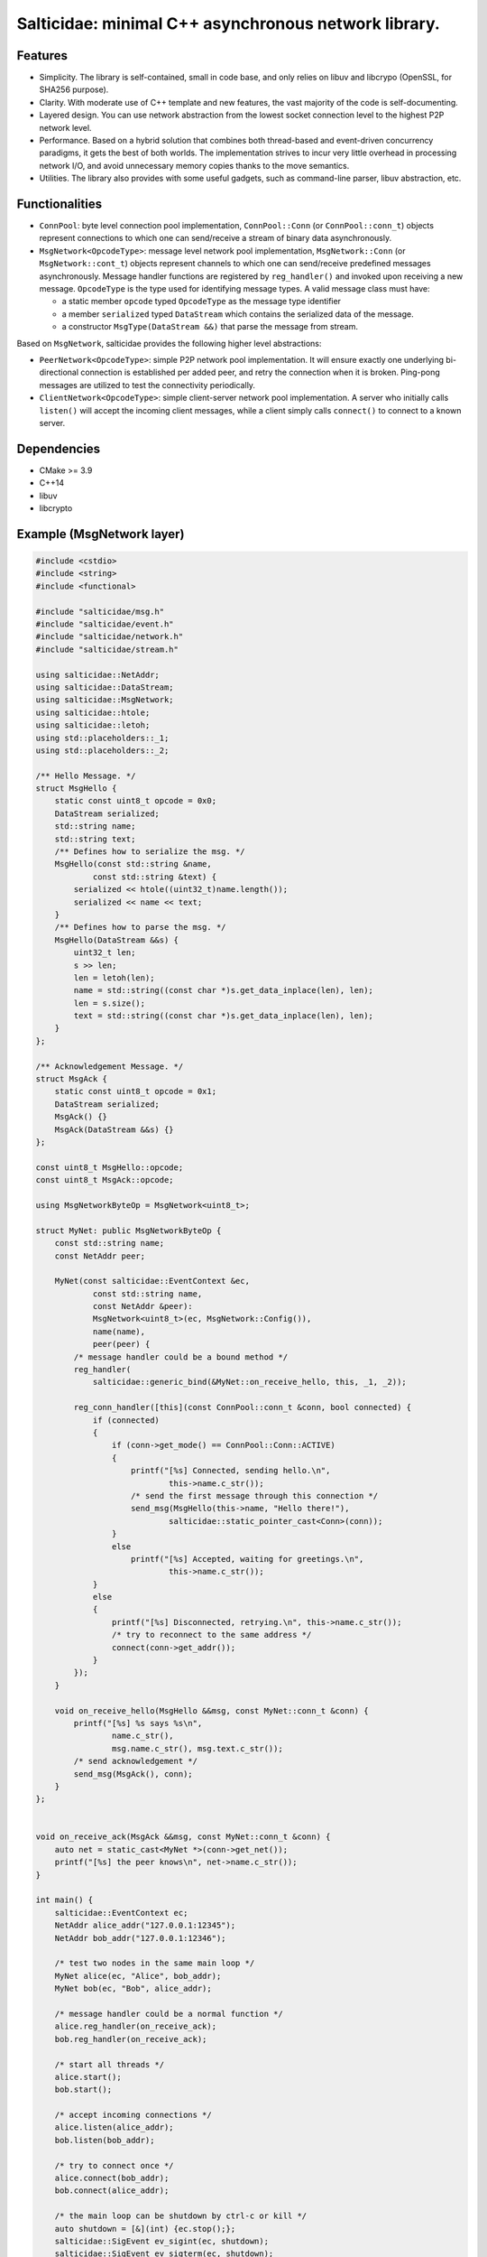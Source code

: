 Salticidae: minimal C++ asynchronous network library.
=======================================================

.. image:: https://img.shields.io/badge/License-MIT-yellow.svg
   :target: https://opensource.org/licenses/MIT


Features
--------

- Simplicity. The library is self-contained, small in code base, and only
  relies on libuv and libcrypo (OpenSSL, for SHA256 purpose).

- Clarity. With moderate use of C++ template and new features, the vast
  majority of the code is self-documenting.

- Layered design. You can use network abstraction from the lowest socket
  connection level to the highest P2P network level.

- Performance. Based on a hybrid solution that combines both thread-based and
  event-driven concurrency paradigms, it gets the best of both worlds.
  The implementation strives to incur very little overhead in processing
  network I/O, and avoid unnecessary memory copies thanks to the move semantics.

- Utilities. The library also provides with some useful gadgets, such as
  command-line parser, libuv abstraction, etc.

Functionalities
---------------

- ``ConnPool``: byte level connection pool implementation, ``ConnPool::Conn`` (or
  ``ConnPool::conn_t``) objects represent connections to which one can
  send/receive a stream of binary data asynchronously.

- ``MsgNetwork<OpcodeType>``: message level network pool implementation,
  ``MsgNetwork::Conn`` (or ``MsgNetwork::cont_t``) objects represent channels to
  which one can send/receive predefined messages asynchronously. Message
  handler functions are registered by ``reg_handler()`` and invoked upon
  receiving a new message.  ``OpcodeType`` is the type used for identifying
  message types. A valid message class must have:

  - a static member ``opcode`` typed ``OpcodeType`` as the message type identifier
  - a member ``serialized`` typed ``DataStream`` which contains the serialized data
    of the message.

  - a constructor ``MsgType(DataStream &&)`` that parse the message from stream.

Based on ``MsgNetwork``, salticidae provides the following higher level abstractions:

- ``PeerNetwork<OpcodeType>``: simple P2P network pool implementation. It will
  ensure exactly one underlying bi-directional connection is established per
  added peer, and retry the connection when it is broken. Ping-pong messages
  are utilized to test the connectivity periodically.

- ``ClientNetwork<OpcodeType>``: simple client-server network pool
  implementation. A server who initially calls ``listen()`` will accept the
  incoming client messages, while a client simply calls ``connect()`` to connect
  to a known server.

Dependencies
------------

- CMake >= 3.9
- C++14
- libuv
- libcrypto

Example (MsgNetwork layer)
--------------------------

.. code-block:: cpp

   #include <cstdio>
   #include <string>
   #include <functional>
   
   #include "salticidae/msg.h"
   #include "salticidae/event.h"
   #include "salticidae/network.h"
   #include "salticidae/stream.h"
   
   using salticidae::NetAddr;
   using salticidae::DataStream;
   using salticidae::MsgNetwork;
   using salticidae::htole;
   using salticidae::letoh;
   using std::placeholders::_1;
   using std::placeholders::_2;
   
   /** Hello Message. */
   struct MsgHello {
       static const uint8_t opcode = 0x0;
       DataStream serialized;
       std::string name;
       std::string text;
       /** Defines how to serialize the msg. */
       MsgHello(const std::string &name,
               const std::string &text) {
           serialized << htole((uint32_t)name.length());
           serialized << name << text;
       }
       /** Defines how to parse the msg. */
       MsgHello(DataStream &&s) {
           uint32_t len;
           s >> len;
           len = letoh(len);
           name = std::string((const char *)s.get_data_inplace(len), len);
           len = s.size();
           text = std::string((const char *)s.get_data_inplace(len), len);
       }
   };
   
   /** Acknowledgement Message. */
   struct MsgAck {
       static const uint8_t opcode = 0x1;
       DataStream serialized;
       MsgAck() {}
       MsgAck(DataStream &&s) {}
   };
   
   const uint8_t MsgHello::opcode;
   const uint8_t MsgAck::opcode;
   
   using MsgNetworkByteOp = MsgNetwork<uint8_t>;
   
   struct MyNet: public MsgNetworkByteOp {
       const std::string name;
       const NetAddr peer;
   
       MyNet(const salticidae::EventContext &ec,
               const std::string name,
               const NetAddr &peer):
               MsgNetwork<uint8_t>(ec, MsgNetwork::Config()),
               name(name),
               peer(peer) {
           /* message handler could be a bound method */
           reg_handler(
               salticidae::generic_bind(&MyNet::on_receive_hello, this, _1, _2));
   
           reg_conn_handler([this](const ConnPool::conn_t &conn, bool connected) {
               if (connected)
               {
                   if (conn->get_mode() == ConnPool::Conn::ACTIVE)
                   {
                       printf("[%s] Connected, sending hello.\n",
                               this->name.c_str());
                       /* send the first message through this connection */
                       send_msg(MsgHello(this->name, "Hello there!"),
                               salticidae::static_pointer_cast<Conn>(conn));
                   }
                   else
                       printf("[%s] Accepted, waiting for greetings.\n",
                               this->name.c_str());
               }
               else
               {
                   printf("[%s] Disconnected, retrying.\n", this->name.c_str());
                   /* try to reconnect to the same address */
                   connect(conn->get_addr());
               }
           });
       }
   
       void on_receive_hello(MsgHello &&msg, const MyNet::conn_t &conn) {
           printf("[%s] %s says %s\n",
                   name.c_str(),
                   msg.name.c_str(), msg.text.c_str());
           /* send acknowledgement */
           send_msg(MsgAck(), conn);
       }
   };
   
   
   void on_receive_ack(MsgAck &&msg, const MyNet::conn_t &conn) {
       auto net = static_cast<MyNet *>(conn->get_net());
       printf("[%s] the peer knows\n", net->name.c_str());
   }
   
   int main() {
       salticidae::EventContext ec;
       NetAddr alice_addr("127.0.0.1:12345");
       NetAddr bob_addr("127.0.0.1:12346");
   
       /* test two nodes in the same main loop */
       MyNet alice(ec, "Alice", bob_addr);
       MyNet bob(ec, "Bob", alice_addr);
   
       /* message handler could be a normal function */
       alice.reg_handler(on_receive_ack);
       bob.reg_handler(on_receive_ack);
   
       /* start all threads */
       alice.start();
       bob.start();
   
       /* accept incoming connections */
       alice.listen(alice_addr);
       bob.listen(bob_addr);
   
       /* try to connect once */
       alice.connect(bob_addr);
       bob.connect(alice_addr);
   
       /* the main loop can be shutdown by ctrl-c or kill */
       auto shutdown = [&](int) {ec.stop();};
       salticidae::SigEvent ev_sigint(ec, shutdown);
       salticidae::SigEvent ev_sigterm(ec, shutdown);
       ev_sigint.add(SIGINT);
       ev_sigterm.add(SIGTERM);
   
       /* enter the main loop */
       ec.dispatch();
       return 0;
   }
